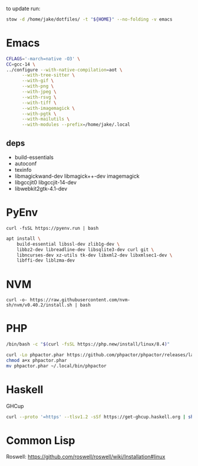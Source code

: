 to update run:

#+begin_src sh
stow -d /home/jake/dotfiles/ -t "${HOME}" --no-folding -v emacs
#+end_src

* Emacs

#+begin_src sh
CFLAGS='-march=native -O3' \
CC=gcc-14 \
../configure --with-native-compilation=aot \
      --with-tree-sitter \
      --with-gif \
      --with-png \
      --with-jpeg \
      --with-rsvg \
      --with-tiff \
      --with-imagemagick \
      --with-pgtk \
      --with-mailutils \
      --with-modules --prefix=/home/jake/.local
#+end_src

** deps

- build-essentials
- autoconf
- texinfo
- libmagickwand-dev libmagick++-dev imagemagick
- libgccjit0 libgccjit-14-dev
- libwebkit2gtk-4.1-dev

* PyEnv

#+begin_src
curl -fsSL https://pyenv.run | bash
#+end_src

#+begin_src sh
apt install \
    build-essential libssl-dev zlib1g-dev \
    libbz2-dev libreadline-dev libsqlite3-dev curl git \
    libncurses-dev xz-utils tk-dev libxml2-dev libxmlsec1-dev \
    libffi-dev liblzma-dev
#+end_src

* NVM

#+begin_src
curl -o- https://raw.githubusercontent.com/nvm-sh/nvm/v0.40.2/install.sh | bash
#+end_src

* PHP

#+begin_src sh
/bin/bash -c "$(curl -fsSL https://php.new/install/linux/8.4)"

curl -Lo phpactor.phar https://github.com/phpactor/phpactor/releases/latest/download/phpactor.phar
chmod a+x phpactor.phar
mv phpactor.phar ~/.local/bin/phpactor
#+end_src

* Haskell

GHCup

#+begin_src sh
curl --proto '=https' --tlsv1.2 -sSf https://get-ghcup.haskell.org | sh
#+end_src

* Common Lisp

Roswell: https://github.com/roswell/roswell/wiki/Installation#linux
